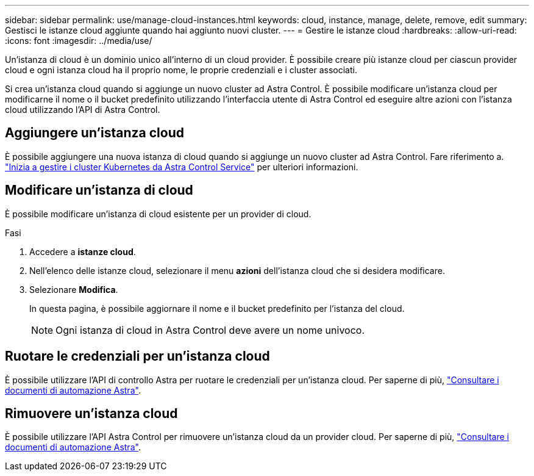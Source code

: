 ---
sidebar: sidebar 
permalink: use/manage-cloud-instances.html 
keywords: cloud, instance, manage, delete, remove, edit 
summary: Gestisci le istanze cloud aggiunte quando hai aggiunto nuovi cluster. 
---
= Gestire le istanze cloud
:hardbreaks:
:allow-uri-read: 
:icons: font
:imagesdir: ../media/use/


[role="lead"]
Un'istanza di cloud è un dominio unico all'interno di un cloud provider. È possibile creare più istanze cloud per ciascun provider cloud e ogni istanza cloud ha il proprio nome, le proprie credenziali e i cluster associati.

Si crea un'istanza cloud quando si aggiunge un nuovo cluster ad Astra Control. È possibile modificare un'istanza cloud per modificarne il nome o il bucket predefinito utilizzando l'interfaccia utente di Astra Control ed eseguire altre azioni con l'istanza cloud utilizzando l'API di Astra Control.



== Aggiungere un'istanza cloud

È possibile aggiungere una nuova istanza di cloud quando si aggiunge un nuovo cluster ad Astra Control. Fare riferimento a. link:../get-started/add-first-cluster.html["Inizia a gestire i cluster Kubernetes da Astra Control Service"] per ulteriori informazioni.



== Modificare un'istanza di cloud

È possibile modificare un'istanza di cloud esistente per un provider di cloud.

.Fasi
. Accedere a *istanze cloud*.
. Nell'elenco delle istanze cloud, selezionare il menu *azioni* dell'istanza cloud che si desidera modificare.
. Selezionare *Modifica*.
+
In questa pagina, è possibile aggiornare il nome e il bucket predefinito per l'istanza del cloud.

+

NOTE: Ogni istanza di cloud in Astra Control deve avere un nome univoco.





== Ruotare le credenziali per un'istanza cloud

È possibile utilizzare l'API di controllo Astra per ruotare le credenziali per un'istanza cloud. Per saperne di più, https://docs.netapp.com/us-en/astra-automation["Consultare i documenti di automazione Astra"^].



== Rimuovere un'istanza cloud

È possibile utilizzare l'API Astra Control per rimuovere un'istanza cloud da un provider cloud. Per saperne di più, https://docs.netapp.com/us-en/astra-automation["Consultare i documenti di automazione Astra"^].
